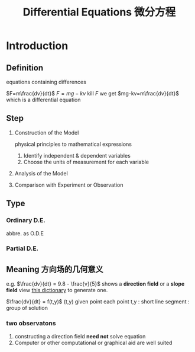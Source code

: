 #+TITLE: Differential Equations 微分方程

* Introduction

** Definition
equations containing differences
:example:
$F=m\frac{dv}{dt}$
$F=mg-kv$
kill $F$ we get $mg-kv=m\frac{dv}{dt}$
which is a differential equation
:end:

** Step
1. Construction of the Model
   :example:
   physical principles
   to
   mathematical expressions
   :end:
   1. Identify independent & dependent variables
   2. Choose the units of measurement for each variable
2. Analysis of the Model
3. Comparison with Experiment or Observation

** Type
*** Ordinary D.E.
abbre. as O.D.E
*** Partial D.E.

** Meaning 方向场的几何意义
e.g.
$\frac{dv}{dt} = 9.8 - \frac{v}{5}$
shows a *direction field* or a *slope field*
view [[file:slopefield/][this dictionary]] to generate one.

$\frac{dv}{dt} = f(t,y)$
(t,y) given point
each point t,y : short line segment : group of solution

*** two observatons
1. constructing a direction field *need not* solve equation
2. Computer or other computational or graphical aid are well suited
